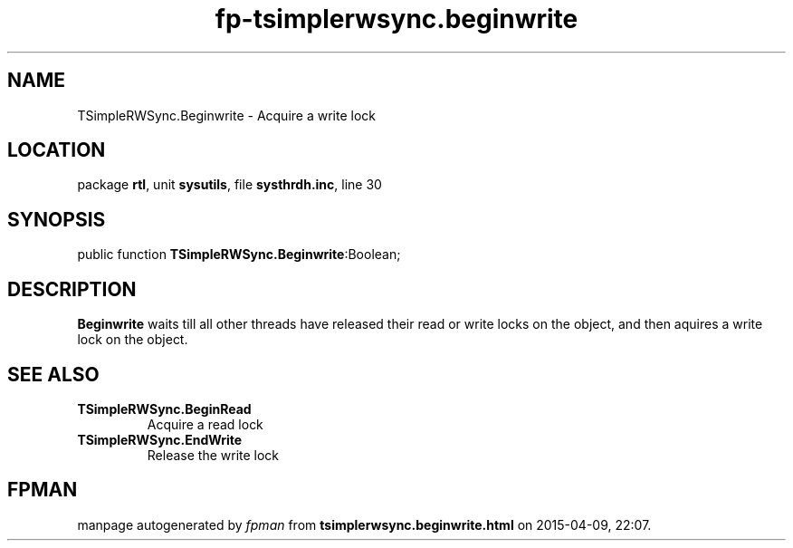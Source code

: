 .\" file autogenerated by fpman
.TH "fp-tsimplerwsync.beginwrite" 3 "2014-03-14" "fpman" "Free Pascal Programmer's Manual"
.SH NAME
TSimpleRWSync.Beginwrite - Acquire a write lock
.SH LOCATION
package \fBrtl\fR, unit \fBsysutils\fR, file \fBsysthrdh.inc\fR, line 30
.SH SYNOPSIS
public function \fBTSimpleRWSync.Beginwrite\fR:Boolean;
.SH DESCRIPTION
\fBBeginwrite\fR waits till all other threads have released their read or write locks on the object, and then aquires a write lock on the object.


.SH SEE ALSO
.TP
.B TSimpleRWSync.BeginRead
Acquire a read lock
.TP
.B TSimpleRWSync.EndWrite
Release the write lock

.SH FPMAN
manpage autogenerated by \fIfpman\fR from \fBtsimplerwsync.beginwrite.html\fR on 2015-04-09, 22:07.

